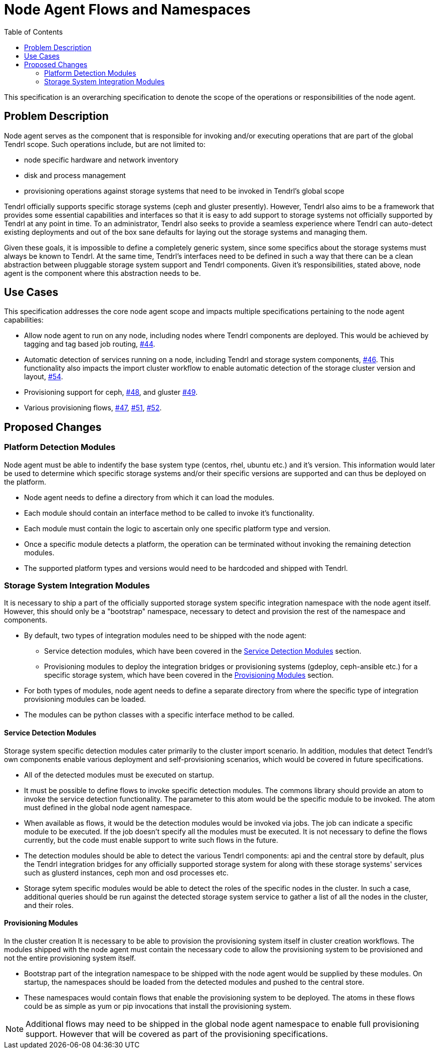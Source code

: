 // vim: tw=79
:toc:

= Node Agent Flows and Namespaces

This specification is an overarching specification to denote the scope of the
operations or responsibilities of the node agent.


== Problem Description

Node agent serves as the component that is responsible for invoking and/or
executing operations that are part of the global Tendrl scope. Such operations
include, but are not limited to:

* node specific hardware and network inventory
* disk and process management
* provisioning operations against storage systems that need to be invoked in
  Tendrl's global scope

Tendrl officially supports specific storage systems (ceph and gluster
presently). However, Tendrl also aims to be a framework that provides some
essential capabilities and interfaces so that it is easy to add support to
storage systems not officially supported by Tendrl at any point in time. To an
administrator, Tendrl also seeks to provide a seamless experience where Tendrl
can auto-detect existing deployments and out of the box sane defaults for
laying out the storage systems and managing them.

Given these goals, it is impossible to define a completely generic system,
since some specifics about the storage systems must always be known to Tendrl.
At the same time, Tendrl's interfaces need to be defined in such a way that
there can be a clean abstraction between pluggable storage system support and
Tendrl components. Given it's responsibilities, stated above, node agent is the
component where this abstraction needs to be.


== Use Cases

This specification addresses the core node agent scope and impacts multiple
specifications pertaining to the node agent capabilities:

* Allow node agent to run on any node, including nodes where Tendrl components
  are deployed. This would be achieved by tagging and tag based job routing,
  https://github.com/Tendrl/specifications/issues/44[#44].
* Automatic detection of services running on a node, including Tendrl and
  storage system components,
  https://github.com/Tendrl/specifications/issues/46[#46]. This functionality
  also impacts the import cluster workflow to enable automatic detection of the
  storage cluster version and layout,
  https://github.com/Tendrl/specifications/issues/54[#54].
* Provisioning support for ceph,
  https://github.com/Tendrl/specifications/issues/48[#48], and gluster
  https://github.com/Tendrl/specifications/issues/49[#49].
* Various provisioning flows,
  https://github.com/Tendrl/specifications/issues/47[#47],
  https://github.com/Tendrl/specifications/issues/51[#51],
  https://github.com/Tendrl/specifications/issues/52[#52].


== Proposed Changes

=== Platform Detection Modules

Node agent must be able to indentify the base system type (centos, rhel, ubuntu
etc.) and it's version. This information would later be used to determine which
specific storage systems and/or their specific versions are supported and can
thus be deployed on the platform.

* Node agent needs to define a directory from which it can load the modules.
* Each module should contain an interface method to be called to invoke it's
  functionality.
* Each module must contain the logic to ascertain only one specific platform
  type and version.
* Once a specific module detects a platform, the operation can be terminated
  without invoking the remaining detection modules.
* The supported platform types and versions would need to be hardcoded and
  shipped with Tendrl.

=== Storage System Integration Modules

It is necessary to ship a part of the officially supported storage system
specific integration namespace with the node agent itself. However, this should
only be a "bootstrap" namespace, necessary to detect and provision the rest of
the namespace and components.

* By default, two types of integration modules need to be shipped with the node
  agent:
** Service detection modules, which have been covered in the <<Service Detection Modules>> section.
** Provisioning modules to deploy the integration bridges or provisioning
   systems (gdeploy, ceph-ansible etc.) for a specific storage system, which
   have been covered in the <<Provisioning Modules>> section.
* For both types of modules, node agent needs to define a separate directory
  from where the specific type of integration provisioning modules can be loaded.
* The modules can be python classes with a specific interface method to be
  called.

==== Service Detection Modules

Storage system specific detection modules cater primarily to the cluster import
scenario. In addition, modules that detect Tendrl's own components enable
various deployment and self-provisioning scenarios, which would be covered in
future specifications.

* All of the detected modules must be executed on startup.
* It must be possible to define flows to invoke specific detection modules. The
  commons library should provide an atom to invoke the service detection
  functionality. The parameter to this atom would be the specific module to be
  invoked. The atom must defined in the global node agent namespace.
* When available as flows, it would be the detection modules would be invoked
  via jobs. The job can indicate a specific module to be executed. If the job
  doesn't specify all the modules must be executed. It is not necessary to
  define the flows currently, but the code must enable support to write such
  flows in the future.
* The detection modules should be able to detect the various Tendrl components:
  api and the central store by default, plus the Tendrl integration bridges for
  any officially supported storage system for along with these storage systems'
  services such as glusterd instances, ceph mon and osd processes etc.
* Storage sytem specific modules would be able to detect the roles of the
  specific nodes in the cluster. In such a case, additional queries should be
  run against the detected storage system service to gather a list of all the
  nodes in the cluster, and their roles.

==== Provisioning Modules

In the cluster creation It is necessary to be able to provision the
provisioning system itself in cluster creation workflows. The modules shipped
with the node agent must contain the necessary code to allow the provisioning
system to be provisioned and not the entire provisioning system itself.

* Bootstrap part of the integration namespace to be shipped with the node agent
  would be supplied by these modules. On startup, the namespaces should be
  loaded from the detected modules and pushed to the central store.
* These namespaces would contain flows that enable the provisioning system to
  be deployed. The atoms in these flows could be as simple as yum or pip
  invocations that install the provisioning system.

NOTE: Additional flows may need to be shipped in the global node agent
namespace to enable full provisioning support. However that will be covered as
part of the provisioning specifications.

